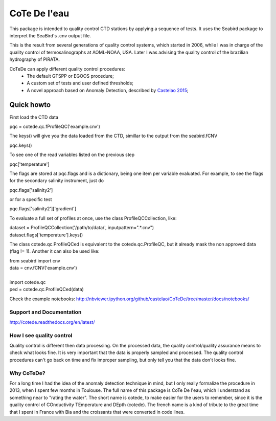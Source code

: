 =============
CoTe De l'eau
=============

This package is intended to quality control CTD stations by applying
a sequence of tests. It uses the Seabird package to interpret the
SeaBird's .cnv output file.

This is the result from several generations of quality control systems,
which started in 2006, while I was in charge of the quality control
of termosalinographs at AOML-NOAA, USA. Later I was advising the
quality control of the brazilian hydrography of PIRATA.

CoTeDe can apply different quality control procedures:
  - The default GTSPP or EGOOS procedure;
  - A custom set of tests and user defined thresholds;
  - A novel approach based on Anomaly Detection, described by `Castelao 2015 <http://arxiv.org/abs/1503.02714>`_;

Quick howto
___________

First load the CTD data

|    pqc = cotede.qc.fProfileQC('example.cnv')

The keys() will give you the data loaded from the CTD, simillar to the output from the seabird.fCNV

|    pqc.keys()

To see one of the read variables listed on the previous step

|    pqc['temperature']

The flags are stored at pqc.flags and is a dictionary, being one item per variable evaluated. For example, to see the flags for the secondary salinity instrument, just do

|    pqc.flags['salinity2']

or for a specific test

|    pqc.flags['salinity2']['gradient']

To evaluate a full set of profiles at once, use the class ProfileQCCollection, like:

|    dataset = ProfileQCCollection('/path/to/data/', inputpattern=".*\.cnv")
|    dataset.flags['temperature'].keys()

The class cotede.qc.ProfileQCed is equivalent to the cotede.qc.ProfileQC, but it already mask the non approved data (flag != 1). Another it can also be used like:

|    from seabird import cnv
|    data = cnv.fCNV('example.cnv')
|
|    import cotede.qc
|    ped = cotede.qc.ProfileQCed(data)

Check the example notebooks: http://nbviewer.ipython.org/github/castelao/CoTeDe/tree/master/docs/notebooks/

Support and Documentation
-------------------------

http://cotede.readthedocs.org/en/latest/

How I see quality control
-------------------------

Quality control is different then data processing. On the processed data, the quality control/quality assurance means to check what looks fine. It is very important that the data is properly sampled and processed. The quality control procedures can't go back on time and fix improper sampling, but only tell you that the data don't looks fine.

Why CoTeDe?
-----------

For a long time I had the idea of the anomaly detection technique in mind, but I only really formalize the procedure in 2013, when I spent few months in Toulouse. 
The full name of this package is CoTe De l'eau, which I understand as something near to "rating the water". 
The short name is cotede, to make easier for the users to remember, since it is the quality control of COnductivity TEmperature and DEpth (cotede). 
The french name is a kind of tribute to the great time that I spent in France with Bia and the croissants that were converted in code lines.

